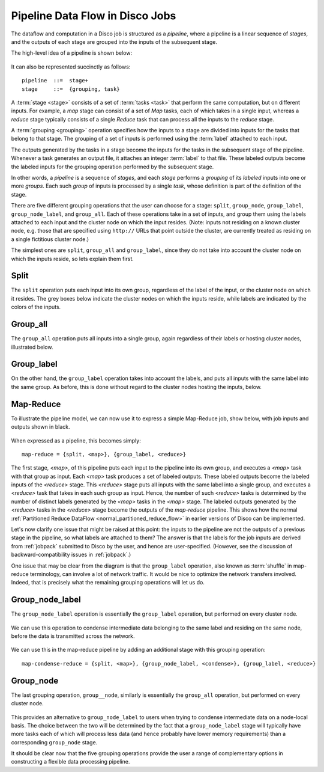 .. _pipeline:

Pipeline Data Flow in Disco Jobs
================================

The dataflow and computation in a Disco job is structured as a
`pipeline`, where a pipeline is a linear sequence of `stages`, and the
outputs of each stage are grouped into the inputs of the subsequent
stage.

The high-level idea of a pipeline is shown below:

.. figure:: ../images/dataflow/pipeline_motivate.png

It can also be represented succinctly as follows::

   pipeline  ::=  stage+
   stage     ::=  {grouping, task}

A :term:`stage <stage>` consists of a set of :term:`tasks <task>` that
perform the same computation, but on different inputs.  For example, a
`map` stage can consist of a set of `Map` tasks, each of which takes
in a single input, whereas a `reduce` stage typically consists of a
single `Reduce` task that can process all the inputs to the `reduce`
stage.

A :term:`grouping <grouping>` operation specifies how the inputs to a
stage are divided into inputs for the tasks that belong to that stage.
The grouping of a set of inputs is performed using the :term:`label`
attached to each input.

The outputs generated by the tasks in a stage become the inputs for
the tasks in the subsequent stage of the pipeline.  Whenever a task
generates an output file, it attaches an integer :term:`label` to that
file.  These labeled outputs become the labeled inputs for the
grouping operation performed by the subsequent stage.

In other words, a `pipeline` is a sequence of `stages`, and each
`stage` performs a `grouping` of its `labeled` inputs into one
or more `groups`.  Each such `group` of inputs is processed by a
single `task`, whose definition is part of the definition of the
stage.

There are five different grouping operations that the user can choose
for a stage: ``split``, ``group_node``, ``group_label``,
``group_node_label``, and ``group_all``.  Each of these operations
take in a set of inputs, and group them using the labels attached to
each input and the cluster node on which the input resides.  (Note:
inputs not residing on a known cluster node, e.g. those that are
specified using ``http://`` URLs that point outside the cluster, are
currently treated as residing on a single fictitious cluster node.)

The simplest ones are ``split``, ``group_all`` and ``group_label``,
since they do not take into account the cluster node on which the
inputs reside, so lets explain them first.

.. _group_split:

Split
'''''

The ``split`` operation puts each input into its own group, regardless
of the label of the input, or the cluster node on which it resides.
The grey boxes below indicate the cluster nodes on which the inputs
reside, while labels are indicated by the colors of the inputs.

.. figure:: ../images/dataflow/group_split.png

.. _group_all:

Group_all
'''''''''

The ``group_all`` operation puts all inputs into a single group, again
regardless of their labels or hosting cluster nodes, illustrated
below.

.. figure:: ../images/dataflow/group_all.png

.. _group_label:

Group_label
'''''''''''

On the other hand, the ``group_label`` operation takes into account
the labels, and puts all inputs with the same label into the same
group.  As before, this is done without regard to the cluster nodes
hosting the inputs, below.

.. figure:: ../images/dataflow/group_label.png

Map-Reduce
''''''''''

To illustrate the pipeline model, we can now use it to express a
simple Map-Reduce job, show below, with job inputs and outputs shown
in black.

.. figure:: ../images/dataflow/map_shuffle_reduce.png

When expressed as a pipeline, this becomes simply::

    map-reduce = {split, <map>}, {group_label, <reduce>}

The first stage, `<map>`, of this pipeline puts each input to the
pipeline into its own group, and executes a `<map>` task with that
group as input.  Each `<map>` task produces a set of labeled outputs.
These labeled outputs become the labeled inputs of the `<reduce>`
stage.  This `<reduce>` stage puts all inputs with the same label into
a single group, and executes a `<reduce>` task that takes in each such
group as input.  Hence, the number of such `<reduce>` tasks is
determined by the number of distinct labels generated by the `<map>`
tasks in the `<map>` stage.  The labeled outputs generated by the
`<reduce>` tasks in the `<reduce>` stage become the outputs of the
`map-reduce` pipeline.  This shows how the normal :ref:`Partitioned
Reduce DataFlow <normal_partitioned_reduce_flow>` in earlier versions
of Disco can be implemented.

Let's now clarify one issue that might be raised at this point: the
inputs to the pipeline are not the outputs of a previous stage in the
pipeline, so what labels are attached to them?  The answer is that the
labels for the job inputs are derived from :ref:`jobpack` submitted to
Disco by the user, and hence are user-specified.  (However, see the
discussion of backward-compatibility issues in :ref:`jobpack`.)

One issue that may be clear from the diagram is that the
``group_label`` operation, also known as :term:`shuffle` in map-reduce
terminology, can involve a lot of network traffic.  It would be nice
to optimize the network transfers involved.  Indeed, that is precisely
what the remaining grouping operations will let us do.

.. _group_node_label:

Group_node_label
''''''''''''''''

The ``group_node_label`` operation is essentially the ``group_label``
operation, but performed on every cluster node.

.. figure:: ../images/dataflow/group_node_label.png

We can use this operation to condense intermediate data belonging to
the same label and residing on the same node, before the data is
transmitted across the network.

.. figure:: ../images/dataflow/group_node_label_output.png

We can use this in the map-reduce pipeline by adding an additional
stage with this grouping operation::

    map-condense-reduce = {split, <map>}, {group_node_label, <condense>}, {group_label, <reduce>}

.. _group_node:

Group_node
''''''''''

The last grouping operation, ``group__node``, similarly is essentially
the ``group_all`` operation, but performed on every cluster node.

.. figure:: ../images/dataflow/group_node.png

This provides an alternative to ``group_node_label`` to users when
trying to condense intermediate data on a node-local basis.  The
choice between the two will be determined by the fact that a
``group_node_label`` stage will typically have more tasks each of
which will process less data (and hence probably have lower memory
requirements) than a corresponding ``group_node`` stage.

It should be clear now that the five grouping operations provide the
user a range of complementary options in constructing a flexible
data processing pipeline.

